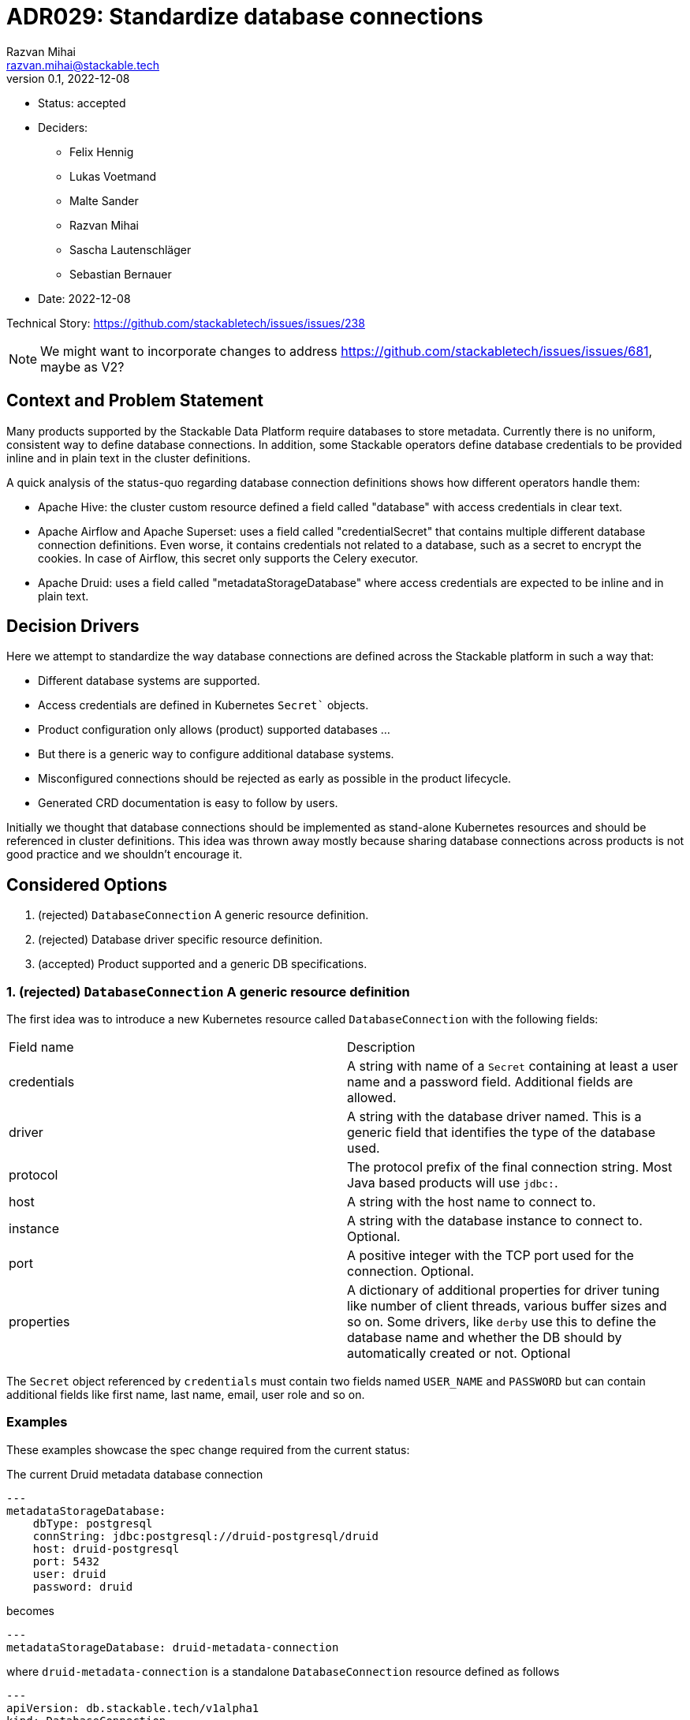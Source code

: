 = ADR029: Standardize database connections
Razvan Mihai <razvan.mihai@stackable.tech>
v0.1, 2022-12-08
:status: accepted

* Status: {status}
* Deciders:
** Felix Hennig
** Lukas Voetmand
** Malte Sander
** Razvan Mihai
** Sascha Lautenschläger
** Sebastian Bernauer
* Date: 2022-12-08

Technical Story: https://github.com/stackabletech/issues/issues/238

NOTE: We might want to incorporate changes to address https://github.com/stackabletech/issues/issues/681, maybe as V2?

== Context and Problem Statement

Many products supported by the Stackable Data Platform require databases to store metadata. Currently there is no uniform, consistent way to define database connections. In addition, some Stackable operators define database credentials to be provided inline and in plain text in the cluster definitions.

A quick analysis of the status-quo regarding database connection definitions shows how different operators handle them:

* Apache Hive: the cluster custom resource defined a field called "database" with access credentials in clear text.
* Apache Airflow and Apache Superset: uses a field called "credentialSecret" that contains multiple different database connection definitions. Even worse, it contains credentials not related to a database, such as a secret to encrypt the cookies. In case of Airflow, this secret only supports the Celery executor.
* Apache Druid: uses a field called "metadataStorageDatabase" where access credentials are expected to be inline and in plain text.

== Decision Drivers

Here we attempt to standardize the way database connections are defined across the Stackable platform in such a way that:

* Different database systems are supported.
* Access credentials are defined in Kubernetes `Secret`` objects.
* Product configuration only allows (product) supported databases ...
* But there is a generic way to configure additional database systems.
* Misconfigured connections should be rejected as early as possible in the product lifecycle.
* Generated CRD documentation is easy to follow by users.

Initially we thought that database connections should be implemented as stand-alone Kubernetes resources and should be referenced in cluster definitions. This idea was thrown away mostly because sharing database connections across products is not good practice and we shouldn't encourage it.

== Considered Options

1. (rejected) `DatabaseConnection` A generic resource definition.
2. (rejected) Database driver specific resource definition.
3. (accepted) Product supported and a generic DB specifications.

=== 1. (rejected) `DatabaseConnection` A generic resource definition

The first idea was to introduce a new Kubernetes resource called `DatabaseConnection` with the following fields:

[cols="1,1"]
|===
|Field name | Description
|credentials
|A string with name of a `Secret` containing at least a user name and a password field. Additional fields are allowed.
|driver
|A string with the database driver named. This is a generic field that identifies the type of the database used.
|protocol
|The protocol prefix of the final connection string. Most Java based products will use `jdbc:`.
|host
|A string with the host name to connect to.
|instance
|A string with the database instance to connect to. Optional.
|port
|A positive integer with the TCP port used for the connection. Optional.
|properties
|A dictionary of additional properties for driver tuning like number of client threads, various buffer sizes and so on. Some drivers, like `derby` use this to define the database name and whether the DB should by automatically created or not. Optional
|===

The `Secret` object referenced by `credentials` must contain two fields named `USER_NAME` and `PASSWORD` but can contain additional fields like first name, last name, email, user role and so on.

=== Examples

These examples showcase the spec change required from the current status:

The current Druid metadata database connection

[source,yaml]
---
metadataStorageDatabase:
    dbType: postgresql
    connString: jdbc:postgresql://druid-postgresql/druid
    host: druid-postgresql
    port: 5432
    user: druid
    password: druid

becomes

[source,yaml]
---
metadataStorageDatabase: druid-metadata-connection

where `druid-metadata-connection` is a standalone `DatabaseConnection` resource defined as follows

[source,yaml]
---
apiVersion: db.stackable.tech/v1alpha1
kind: DatabaseConnection
metadata:
    name: druid-metadata-connection
spec:
    driver: postgresql
    host: druid-postgresql
    port: 5432
    protocol: jdbc:postgresql
    instance: druid
    credentials: druid-metadata-credentials

and the credentials field contains the name of a Kubernetes `Secret` defined as:

[source,yaml]
---
apiVersion: v1
kind: Secret
metadata:
  name: druid-metadata-credentials
type: Opaque
data:
  USER_NAME: druid
  PASSWORD: druid

NOTE: This idea was discarded because it didn't satisfy all acceptance criteria. In particular it wouldn't be possible to catch misconfigurations at cluster creation time.

=== (rejected) 2. Database driver specific resource definition.

In an attempt to address the issues of the first option above, a more detailed specification was necessary. Here, database generic configurations are possible that can be better validated, as in the example below.

[source,yaml]
---
apiVersion: databaseconnection.stackable.tech/v1alpha1
kind: DatabaseConnection
metadata:
    name: druid-metadata-connection
    namespace: default
spec:
  database:
    postgresql:
      host: druid-postgresql # mandatory
      port: 5432 # defaults to some port number - depending on wether tls is enabled
      schema: druid # defaults to druid
      credentials: druid-postgresql-credentials # mandatory. key username and password
      parameters: {} # optional
    redis:
      host: airflow-redis-master # mandatory
      port: 6379 # defaults to some port number - depending on wether tls is enabled
      schema: druid # defaults to druid
      credentials: airflow-redis-credentials # optional. key password
      parameters: {} # optional
    derby:
      location: /tmp/derby/ # optional, defaults to /tmp/derby-{metadata.name}/derby.db
      parameters: # optional
        create: "true"
    genericConnectionString:
      driver: postgresql
      format: postgresql://$SUPERSET_DB_USER:$SUPERSET_DB_PASS@postgres.default.svc.local:$SUPERSET_DB_PORT/superset&param1=value1&param2=value2
      secret: ... # optional
         SUPERSET_DB_USER: ...
         SUPERSET_DB_PASS: ...
         SUPERSET_DB_PORT: ...
    generic:
      driver: postgresql
      host: superset-postgresql.default.svc.cluster.local # optional
      port: 5432 # optional
      protocol: pgsql123 # optional
      instance: superset # optional
      credentials: name-of-secret-with-credentials #optional
      parameters: {...} # optional
      connectionStringFormat: "{protocol}://{credentials.user_name}:{credentials.credentials}@{host}:{port}/{instance}&[parameters,;]"
      tls: # optional
        verification:
          ca_cert:
            ...
In addition, a second generic DB type (`genericConnectionString`) is introduced. This specification allows templating connection URLs with variables defined in secrets and it's not restricted only to user credentials.

NOTE: This proposal was rejected because for the same reason as the first proposal. In addition, it fails to make possible DB configurations product specific.

=== (accepted) Product supported and a generic DB specifications.

It seems that an unique, platform wide mechanism to describe database connections that also fulfills all acceptance criteria is not feasable. Database drivers and product configurations are too diverse and cannot be forced into a type safe specification.

Thus the single, global connection manifest needs to split into two different categories, each covering a subset of the acceptance criteria:

1. A database specific mechanism. This allows to catch misconfigurations early, it promotes good documentation and uniformity inside the platform.
2. An operator specific mechanism. This is a wildcard that can be used to configure database connections that are not officially supported by the products but that can still be partially validated early.

The first mechanism requires the operator framwork to provide predefined structures and supporting functions for widely available database systems such as: PostgreSQL, MySQL, MariaDB, Oracle, SQLite, Derby, Redis and so on. This doesn't mean that all products can be configured with all DB implementations. The product definitions will only allow the subset that is officially supported by the products.

The second mechanism is operator/product specific and it contains mostly a pass-through list of relevant **product properties**. There is at least one exception, and that is the handling of user credentials which still need to be provisioned in a secure way (as long as the product supports it).

==== Database specific manifests

Support for the following database systems is planned. Additional systems may be added in the future.

1. PostgreSQL

[source,yaml]
postgresql:
  host: postgresql # mandatory
  port: 5432 # optional, default is 5432
  instance: my-database # mandatory
  credentials: my-application-credentials # mandatory. key username and password
  parameters: {} # optional
  tls: secure-connection-class-name # optional
  auth: authentication-class-name # optional. authentication class to use.

PostgreSQL supports multiple authentication mechanisms as described https://www.postgresql.org/docs/9.1/auth-pg-hba-conf.html[here].

2.) MySQL

[source,yaml]
mysql:
  host: mysql # mandatory
  port: 3306 # optional, default is 3306
  instance: my-database # mandatory
  credentials: my-application-credentials # mandatory. key username and password
  parameters: {} # optional
  tls: secure-connection-class-name # optional
  auth: authentication-class-name # optional. authentication class to use.

MySQL supports multiple authentication mechanisms as described https://dev.mysql.com/doc/refman/8.0/en/socket-pluggable-authentication.html[here].

3.) Derby

Derby is used often as an embedded database for testing and prototyping ideas and implementations. It's not recommended for production use-cases.

[source,yaml]
derby:
  location: /tmp/my-database/ # optional, defaults to /tmp/derby-<some-suffix>/derby.db


==== Product specific manifests

1.) Apache Druid

Apache Druid clusters can be configured any of the DB specific manifests from above. In addition, a DB generic configuration can pe specified:

The following example shows how to configure the metadata storage for a Druid cluster using either one of the supported back-ends or a generic system. In a production setting only the PostgreSQL or MySQL manifests should be used.

[source,yaml]
generic:
  driver: postgresql # mandatory
  uri: jdbc:postgresql://<host>/druid?foo;bar # mandatory
  credentialsSecret: my-secret # mandatory. key username + password

The above is translated into the following Java properties:

[source]
druid.metadata.storage.type=postgresql
druid.metadata.storage.connector.connectURI=jdbc:postgresql://<host>/druid?foo;bar
druid.metadata.storage.connector.user=druid
druid.metadata.storage.connector.password=druid

2.) Apache Superset

NOTE: Superset supports a very wide range of database systems as described https://superset.apache.org/docs/databases/installing-database-drivers[here]. Not all of them are suitable for metadata storage.

Connections to Apache Hive, Apache Druid and Trino clusters deployed as part of the SDP platform can be automated by using discovery configuration maps. In this case, the only attribute to configure is the name of the discovery config map of the appropriate system.

In addition, a generic way to configure a database connection looks as follows:

[source,yaml]
generic:
  secret: superset-metadata-secret # mandatory. A secret naming with one entry called "key". Used to encrypt metadata and session cookies.
  template: postgresql://{{SUPERSET_DB_USER}}:{{SUPERSET_DB_PASS}}@postgres.default.svc.local/superset&param1=value1&param2=value2 # mandatory
  templateSecret: my-secret # optional
      SUPERSET_DB_USER: ...
      SUPERSET_DB_PASS: ...

The template attribute allows to specify the full connection string as required by Superset (and the underlying SQLAlchemy framework). Variables in the template are specified within `{{` and `}}` markers and their contents is replaced with the corresponding field in the `templateSecret` object.

3.) Apache Hive

For production environments, we recommend PostgreSQL back-end and for development, Derby.

A generic connection can be configured as follows:

[source,yaml]
generic:
  driver: org.postgresql.Driver # mandatory
  uri: jdbc:postgresql://postgresql.us-west-2.rds.amazonaws.com:5432/mypgdb # mandatory
  credentialsSecret: my-secret # mandatory (?). key username + password

4.) Apache Airflow

A generic Airflow database connection can be configured in a similar fashion with Superset:

[source,yaml]
generic:
  template: postgresql://{{AIRFLOW_DB_USER}}:{{AIRFLOW_DB_PASS}}@postgres.default.svc.local/superset&param1=value1&param2=value2 # mandatory
  templateSecret: my-secret # optional
      AIRFLOW_DB_USER: ...
      AIRFLOW_DB_PASS: ...

The resulting CRDs look like:

[source,yaml]
----
kind: DruidCluster
spec:
  clusterConfig:
    metadataDatabase:
      postgresql:
        host: postgresql # mandatory
        port: 5432 # defaults to some port number - depending on whether tls is enabled
        database: druid # mandatory
        credentials: postgresql-credentials # mandatory. key username and password
        parameters: {} # optional BTreeMap<String, String>
      mysql:
        host: mysql # mandatory
        port: 3306 # defaults to some port number - depending on whether tls is enabled
        database: druid # mandatory
        credentials: mysql-credentials # mandatory. key username and password
        parameters: {} # optional BTreeMap<String, String>
      derby:
        location: /tmp/derby/ # optional, defaults to /tmp/derby-<some-suffix>/derby.db
      generic:
        driver: postgresql # mandatory
        uri: jdbc:postgresql://<host>/druid?foo;bar # mandatory
        credentialsSecret: my-secret # mandatory. key username + password
# druid.metadata.storage.type=postgresql
# druid.metadata.storage.connector.connectURI=jdbc:postgresql://<host>/druid
# druid.metadata.storage.connector.user=druid
# druid.metadata.storage.connector.password=druid
---
kind: SupersetCluster
spec:
  clusterConfig:
    metadataDatabase:
      postgresql:
        host: postgresql # mandatory
        port: 5432 # defaults to some port number - depending on whether tls is enabled
        database: superset # mandatory
        credentials: postgresql-credentials # mandatory. key username and password
        parameters: {} # optional BTreeMap<String, String>
      mysql:
        host: mysql # mandatory
        port: 3306 # defaults to some port number - depending on whether tls is enabled
        database: superset # mandatory
        credentials: mysql-credentials # mandatory. key username and password
        parameters: {} # optional BTreeMap<String, String>
      sqlite:
        location: /tmp/sqlite/ # optional, defaults to /tmp/sqlite-<some-suffix>/derby.db
      generic:
        uriSecret: my-secret # mandatory. key uri
# postgresql://{username}:{password}@{host}:{port}/{database}?sslmode=require
kind: HiveCluster
spec:
  clusterConfig:
    metadataDatabase:
      postgresql:
        host: postgresql # mandatory
        port: 5432 # defaults to some port number - depending on whether tls is enabled
        database: druid # mandatory
        credentials: postgresql-credentials # mandatory. key username and password
        parameters: {} # optional BTreeMap<String, String>
      derby:
        location: /tmp/derby/ # optional, defaults to /tmp/derby-<some-suffix>/derby.db
      # Missing: MS-SQL server, Oracle
      generic:
        driver: org.postgresql.Driver # mandatory
        uri: jdbc:postgresql://postgresql.us-west-2.rds.amazonaws.com:5432/mypgdb # mandatory
        credentialsSecret: my-secret # mandatory (?). key username + password
  # <property>
  #   <name>javax.jdo.option.ConnectionURL</name>
  #   <value>jdbc:postgresql://postgresql.us-west-2.rds.amazonaws.com:5432/mypgdb</value>
  #   <description>PostgreSQL JDBC driver connection URL</description>
  # </property>
  # <property>
  #   <name>javax.jdo.option.ConnectionDriverName</name>
  #   <value>org.postgresql.Driver</value>
  #   <description>PostgreSQL metastore driver class name</description>
  # </property>
  # <property>
  #   <name>javax.jdo.option.ConnectionUserName</name>
  #   <value>database_username</value>
  #   <description>the username for the DB instance</description>
  # </property>
  # <property>
  #   <name>javax.jdo.option.ConnectionPassword</name>
  #   <value>database_password</value>
  #   <description>the password for the DB instance</description>
  # </property>
----
